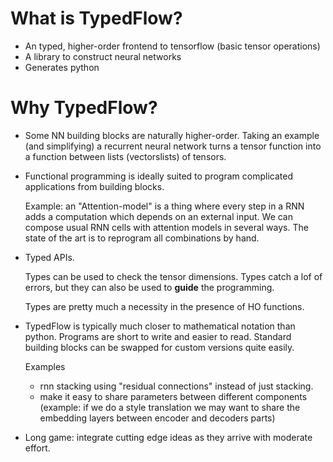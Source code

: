 * What is TypedFlow?

- An typed, higher-order frontend to tensorflow (basic tensor operations)
- A library to construct neural networks
- Generates python

* Why TypedFlow?

- Some NN building blocks are naturally higher-order. Taking an
  example (and simplifying) a recurrent neural network turns a tensor
  function into a function between lists (vectorslists) of tensors.

- Functional programming is ideally suited to program complicated
  applications from building blocks.

  Example: an "Attention-model" is a thing where every step in a RNN adds
  a computation which depends on an external input. We can compose
  usual RNN cells with attention models in several ways. The state of
  the art is to reprogram all combinations by hand.

- Typed APIs.

  Types can be used to check the tensor dimensions. Types catch a lof
  of errors, but they can also be used to *guide* the programming.

  Types are pretty much a necessity in the presence of HO
  functions.

- TypedFlow is typically much closer to mathematical notation than
  python. Programs are short to write and easier to read. Standard
  building blocks can be swapped for custom versions quite easily.

  Examples
    - rnn stacking using "residual connections" instead of just
      stacking.
    - make it easy to share parameters between different components
      (example: if we do a style translation we may want to share the
      embedding layers between encoder and decoders parts)

- Long game: integrate cutting edge ideas as they arrive with moderate
  effort.
